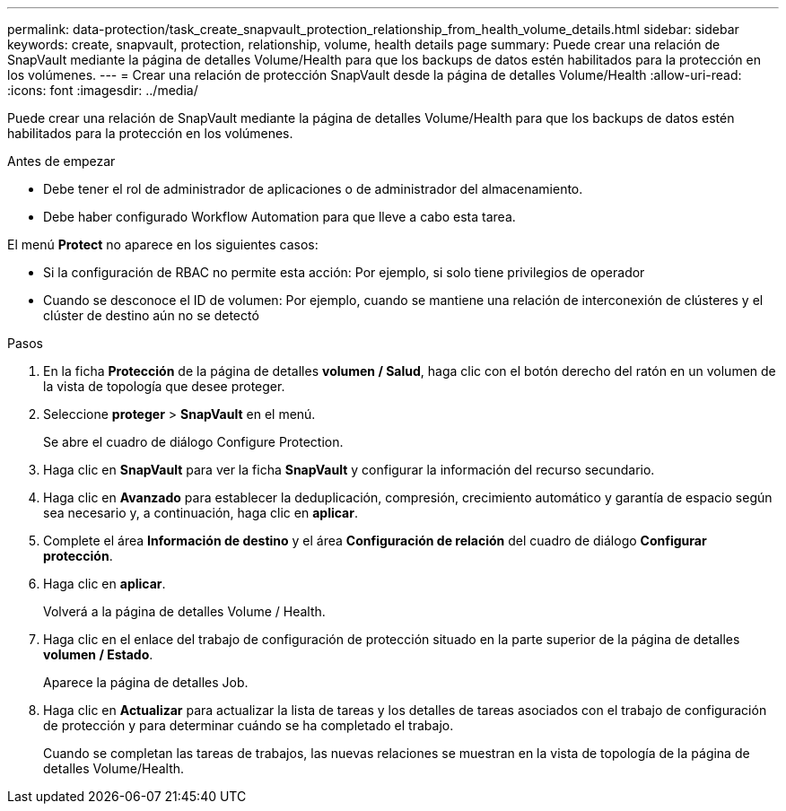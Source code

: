 ---
permalink: data-protection/task_create_snapvault_protection_relationship_from_health_volume_details.html 
sidebar: sidebar 
keywords: create, snapvault, protection, relationship, volume, health details page 
summary: Puede crear una relación de SnapVault mediante la página de detalles Volume/Health para que los backups de datos estén habilitados para la protección en los volúmenes. 
---
= Crear una relación de protección SnapVault desde la página de detalles Volume/Health
:allow-uri-read: 
:icons: font
:imagesdir: ../media/


[role="lead"]
Puede crear una relación de SnapVault mediante la página de detalles Volume/Health para que los backups de datos estén habilitados para la protección en los volúmenes.

.Antes de empezar
* Debe tener el rol de administrador de aplicaciones o de administrador del almacenamiento.
* Debe haber configurado Workflow Automation para que lleve a cabo esta tarea.


El menú *Protect* no aparece en los siguientes casos:

* Si la configuración de RBAC no permite esta acción: Por ejemplo, si solo tiene privilegios de operador
* Cuando se desconoce el ID de volumen: Por ejemplo, cuando se mantiene una relación de interconexión de clústeres y el clúster de destino aún no se detectó


.Pasos
. En la ficha *Protección* de la página de detalles *volumen / Salud*, haga clic con el botón derecho del ratón en un volumen de la vista de topología que desee proteger.
. Seleccione *proteger* > *SnapVault* en el menú.
+
Se abre el cuadro de diálogo Configure Protection.

. Haga clic en *SnapVault* para ver la ficha *SnapVault* y configurar la información del recurso secundario.
. Haga clic en *Avanzado* para establecer la deduplicación, compresión, crecimiento automático y garantía de espacio según sea necesario y, a continuación, haga clic en *aplicar*.
. Complete el área *Información de destino* y el área *Configuración de relación* del cuadro de diálogo *Configurar protección*.
. Haga clic en *aplicar*.
+
Volverá a la página de detalles Volume / Health.

. Haga clic en el enlace del trabajo de configuración de protección situado en la parte superior de la página de detalles *volumen / Estado*.
+
Aparece la página de detalles Job.

. Haga clic en *Actualizar* para actualizar la lista de tareas y los detalles de tareas asociados con el trabajo de configuración de protección y para determinar cuándo se ha completado el trabajo.
+
Cuando se completan las tareas de trabajos, las nuevas relaciones se muestran en la vista de topología de la página de detalles Volume/Health.


